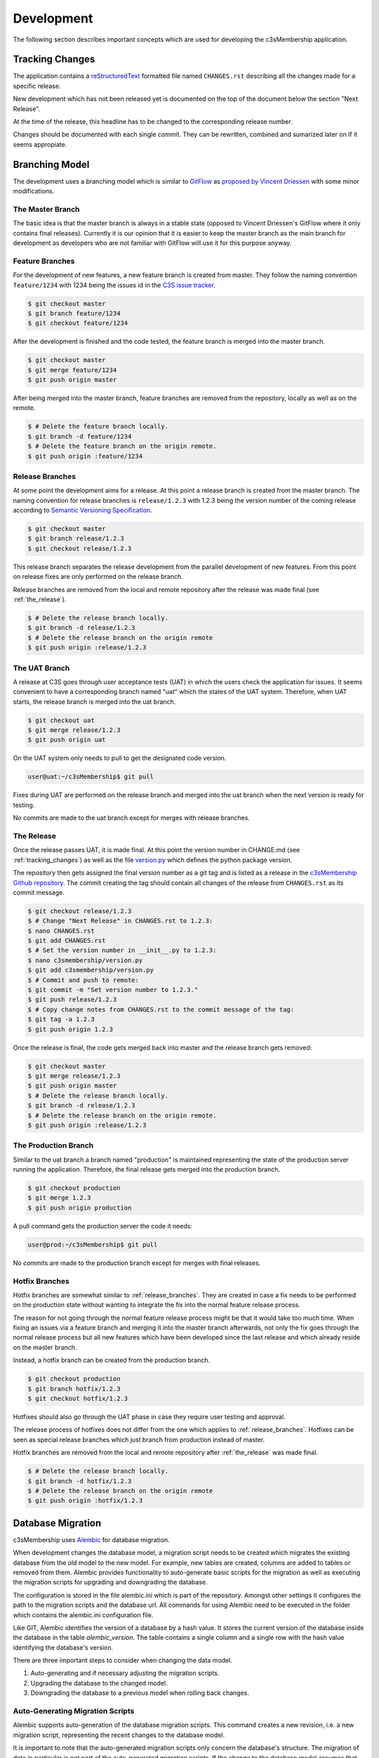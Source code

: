 ===========
Development
===========


The following section describes important concepts which are used for
developing the c3sMembership application.



.. _tracking_changes:

----------------
Tracking Changes
----------------


The application contains a `reStructuredText <http://docutils.sourceforge.net/
rst.html>`_ formatted file named ``CHANGES.rst`` describing all the changes
made for a specific release.

New development which has not been released yet is documented on the top
of the document below the section "Next Release".

At the time of the release, this headline has to be changed to the
corresponding release number.

Changes should be documented with each single commit. They can be rewritten,
combined and sumarized later on if it seems appropiate.



---------------
Branching Model
---------------


The development uses a branching model which is similar to `GitFlow
<https://de.atlassian.com/git/tutorials/comparing-workflows/gitflow-
workflow>`_ as `proposed by Vincent Driessen <http://nvie.com/posts/a-
successful-git-branching-model/>`_ with some minor modifications.



The Master Branch
=================


The basic idea is that the master branch is always in a stable state (opposed
to Vincent Driessen's GitFlow where it only contains final releases).
Currently it is our opinion that it is easier to keep the master branch as the
main branch for development as developers who are not familiar with GitFlow
will use it for this purpose anyway.



Feature Branches
================


For the development of new features, a new feature branch is created from
master. They follow the naming convention ``feature/1234`` with 1234 being
the issues id in the `C3S issue tracker <https://chili.c3s.cc>`_.

.. code-block:: console

   $ git checkout master
   $ git branch feature/1234
   $ git checkout feature/1234

After the development is finished and the code tested, the feature
branch is merged into the master branch.

.. code-block:: console

   $ git checkout master
   $ git merge feature/1234
   $ git push origin master

After being merged into the master branch, feature branches are removed
from the repository, locally as well as on the remote.

.. code-block:: console

   $ # Delete the feature branch locally.
   $ git branch -d feature/1234
   $ # Delete the feature branch on the origin remote.
   $ git push origin :feature/1234


.. _release_branches:

Release Branches
================

At some point the development aims for a release. At this point a release
branch is created from the master branch. The naming convention for release
branches is ``release/1.2.3`` with 1.2.3 being the version number of the
coming release according to `Semantic Versioning Specification
<http://semver.org/>`_.

.. code-block:: console

   $ git checkout master
   $ git branch release/1.2.3
   $ git checkout release/1.2.3

This release branch separates the release development
from the parallel development of new features. From this point on release
fixes are only performed on the release branch.

Release branches are removed from the local and remote repository after the
release was made final (see :ref:`the_release`).

.. code-block:: console

   $ # Delete the release branch locally.
   $ git branch -d release/1.2.3
   $ # Delete the release branch on the origin remote
   $ git push origin :release/1.2.3



.. _the_uat_branch:

The UAT Branch
==============


A release at C3S goes through user acceptance tests (UAT) in which the users
check the application for issues. It seems convenient to have a corresponding
branch named "uat" which the states of the UAT system. Therefore, when UAT
starts, the release branch is merged into the uat branch.

.. code-block:: console

   $ git checkout uat
   $ git merge release/1.2.3
   $ git push origin uat

On the UAT system only needs to pull to get the designated code version.

.. code-block:: console

   user@uat:~/c3sMembership$ git pull

Fixes during UAT are performed on the release branch and merged into the uat
branch when the next version is ready for testing.

No commits are made to the uat branch except for merges with release branches.



.. _the_release:

The Release
===========


Once the release passes UAT, it is made final. At this point the version
number in CHANGE.md (see :ref:`tracking_changes`) as well as the file 
`version.py <https://github.com/C3S/c3sMembership/blob/master/
c3smembership/version.py>`_ which defines the python package version.

The repository then gets assigned the final version number as a git tag and
is listed as a release in the `c3sMembership Github repository <https://
github.com/C3S/c3sMembership/releases>`_. The commit creating the tag should
contain all changes of the release from ``CHANGES.rst`` as its commit message.

.. code-block:: console

   $ git checkout release/1.2.3
   $ # Change "Next Release" in CHANGES.rst to 1.2.3:
   $ nano CHANGES.rst
   $ git add CHANGES.rst
   $ # Set the version number in __init__.py to 1.2.3:
   $ nano c3smembership/version.py
   $ git add c3smembership/version.py
   $ # Commit and push to remote:
   $ git commit -m "Set version number to 1.2.3."
   $ git push release/1.2.3
   $ # Copy change notes from CHANGES.rst to the commit message of the tag:
   $ git tag -a 1.2.3
   $ git push origin 1.2.3

Once the release is final, the code gets merged back into master and the
release branch gets removed:

.. code-block:: console

   $ git checkout master
   $ git merge release/1.2.3
   $ git push origin master
   $ # Delete the release branch locally.
   $ git branch -d release/1.2.3
   $ # Delete the release branch on the origin remote.
   $ git push origin :release/1.2.3



The Production Branch
=====================


Similar to the uat branch a branch named "production" is maintained
representing the state of the production server running the application.
Therefore, the final release gets merged into the production branch.

.. code-block:: console

   $ git checkout production
   $ git merge 1.2.3
   $ git push origin production

A pull command gets the production server the code it needs:

.. code-block:: console

   user@prod:~/c3sMembership$ git pull

No commits are made to the production branch except for merges with final
releases.



Hotfix Branches
===============


Hotfix branches are somewhat similar to :ref:`release_branches`. They are
created in case a fix needs to be performed on the production state
without wanting to integrate the fix into the normal feature release process.

The reason for not going through the normal feature release process might be
that it would take too much time. When fixing an issues via a feature
branch and merging it into the master branch afterwards, not only the fix
goes through the normal release process but all new features which have been
developed since the last release and which already reside on the master
branch.

Instead, a hotfix branch can be created from the production branch.

.. code-block:: console

   $ git checkout production
   $ git branch hotfix/1.2.3
   $ git checkout hotfix/1.2.3

Hotfixes should also go through the UAT phase in case they require user
testing and approval.

The release process of hotfixes does not differ from the one which applies to
:ref:`release_branches`. Hotfixes can be seen as special release branches
which just branch from production instead of master.

Hotfix branches are removed from the local and remote repository after
:ref:`the_release` was made final.

.. code-block:: console

   $ # Delete the release branch locally.
   $ git branch -d hotfix/1.2.3
   $ # Delete the release branch on the origin remote
   $ git push origin :hotfix/1.2.3



------------------
Database Migration
------------------

c3sMembership uses `Alembic <https://alembic.readthedocs.org/en/latest/>`_ for
database migration.

When development changes the database model, a migration script needs to be
created which migrates the existing database from the old model to the new
model. For example, new tables are created, columns are added to 
tables or removed from them. Alembic provides functionality to auto-generate
basic scripts for the migration as well as executing the migration scripts for
upgrading and downgrading the database.

The configuration is stored in the file alembic.ini which is part of the
repository. Amongst other settings it configures the path to the migration
scripts and the database url. All commands for using Alembic need to be
executed in the folder which contains the alembic.ini configuration file.

Like GIT, Alembic identifies the version of a database by a hash value. It
stores the current version of the database inside the database in the
table *alembic_version*. The table contains a single column and a single row
with the hash value identifying the database's version.

There are three important steps to consider when changing the data model.

1. Auto-generating and if necessary adjusting the migration scripts.

2. Upgrading the database to the changed model.

3. Downgrading the database to a previous model when rolling back changes.



Auto-Generating Migration Scripts
=================================


Alembic supports auto-generation of the database migration scripts. This
command creates a new revision, i.e. a new migration script, representing the
recent changes to the database model.

It is important to note that the auto-generated migration scripts only concern
the database's structure. The migration of data in particular is not part of
the auto-generated migration scripts. If the change to the database model
assumes that data previously stored in one column of a table now resides in
another column of another table, the commands to perform this transformation
of the data during the migration needs to be added manually.

.. code-block:: shell

   $ alembic revision --autogenerate -m "Some message"

Alembic then generates a script inside the configured path. The filename
starts with the hash value identifying the version and ends with the filename
compatible string of "Some message". The generated script contains the 
revision's hash, the hash of the previous version as well as two functions
*upgrade()* and *downgrade()*. These functions need to be checked and probably
adjusted as the auto-generation functionality is very basic.



Upgrading the Database
======================


The following command lets Alembic upgrade the database to the most recent
version:

.. code-block:: shell

   $ alembic upgrade head

It is also possible to upgrade to a certain version of the database by passing
the version's identifying hash value to the upgrade command:

.. code-block:: shell

   $ alembic upgrade 712149474d9



Downgrading the Database
========================


Similar to upgrading the database, Alembic can also downgrade it. The commandis:

.. code-block:: shell

   $ alembic downgrade 712149474d9



--------------------
Internationalization
--------------------


Refreshing the internationalization or short i18n (for the 18 characters left
out) uses three stages:

1. The .pot Portable Object Template file: This file contains the full list
   of all translation string names without any of their values. It is the
   template for actual translation files for specific languages.

2. The .po Portable Object file: This is a copy of the .pot which exists for
   each single language. Here the string names are assigned language
   specific values which are used for the translation.

3. The .mo Machine Object file: This is a compiled binary version of the
   language specific .po file which makes it faster to process.

After changing a template or python file which uses i18n it is necessary to
update the translation files. This again consists of three steps:

1. Refresh the translation template .pot

   .. code-block:: shell

      $ python setup.py extract_messages

2. Refresh the language specific .po files

   .. code-block:: shell

      $ python setup.py update_catalog

   Now you can modify the language specific files and enter the values
   for the newly created messages.

3. Finally, you need to recreate the binary file.

   .. code-block:: shell

      $ python setup.py compile_catalog


References:

- http://docs.pylonsproject.org/projects/pyramid/en/1.3-branch/narr/i18n.html#translation-domains

- http://pyramid-cookbook.readthedocs.org/en/latest/templates/chameleon_i18n.html

- http://danilodellaquila.com/blog/pyramid-internationalization-howto

- http://www.plone-entwicklerhandbuch.de/plone-entwicklerhandbuch/internationalisierung/internationalisieren-des-user-interfaces

